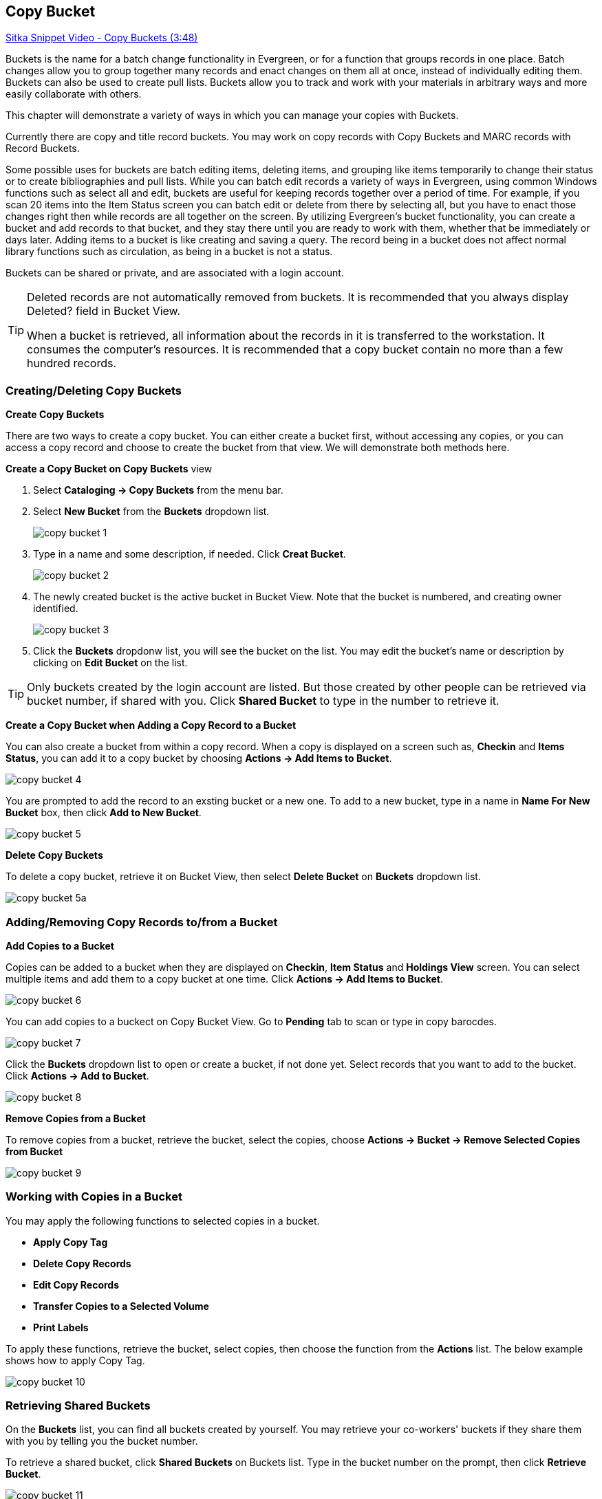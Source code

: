 [[cat-copy-bucket]]
Copy Bucket
-----------

https://www.youtube.com/watch?v=4W-zw-jieos[Sitka Snippet Video - Copy Buckets (3:48)]

Buckets is the name for a batch change functionality in Evergreen, or for a function that groups records in one place.  Batch changes allow you to group together many records and enact changes on them all at once, instead of individually editing them. Buckets can also be used to create pull lists. Buckets allow you to track and work with your materials in arbitrary ways and more easily collaborate with others.

This chapter will demonstrate a variety of ways in which you can manage your copies with Buckets.

Currently there are copy and title record buckets. You may work on copy records with Copy Buckets and MARC records with Record Buckets.

Some possible uses for buckets are batch editing items, deleting items, and grouping like items temporarily to change their status or to create bibliographies and pull lists. While you can batch edit records a variety of ways in Evergreen, using common Windows functions such as select all and edit, buckets are useful for keeping records together over a period of time. For example, if you scan 20 items into the Item Status screen you can batch edit or delete from there by selecting all, but you have to enact those changes right then while records are all together on the screen. By utilizing Evergreen's bucket functionality, you can create a bucket and add records to that bucket, and they stay there until you are ready to work with them, whether that be immediately or days later. Adding items to a bucket is like creating and saving a query. The record being in a bucket does not affect normal library functions such as circulation, as being in a bucket is not a status.

Buckets can be shared or private, and are associated with a login account.

[TIP]
=====
Deleted records are not automatically removed from buckets. It is recommended that you always display Deleted? field in Bucket View.

When a bucket is retrieved, all information about the records in it is transferred to the workstation. It consumes the computer's resources. It is recommended that a copy bucket contain no more than a few hundred records.
=====

Creating/Deleting Copy Buckets
~~~~~~~~~~~~~~~~~~~~~~~~~~~~~~

[[create-bucket]]
*Create Copy Buckets*

There are two ways to create a copy bucket. You can either create a bucket first, without accessing any copies, or you can access a copy record and choose to create the bucket from that view. We will demonstrate both methods here.

*Create a Copy Bucket on Copy Buckets* view

. Select *Cataloging -> Copy Buckets* from the menu bar.

. Select *New Bucket* from the *Buckets* dropdown list.
+
image::images/cat/copy-bucket-1.png[]
+
. Type in a name and some description, if needed. Click *Creat Bucket*.
+
image::images/cat/copy-bucket-2.png[]
+
. The newly created bucket is the active bucket in Bucket View.  Note that the bucket is numbered, and creating owner identified.
+
image::images/cat/copy-bucket-3.png[]
+
. Click the *Buckets* dropdonw list, you will see the bucket on the list. You may edit the bucket's name or description by clicking on *Edit Bucket* on the list.

[TIP]
=====
Only buckets created by the login account are listed. But those created by other people can be retrieved via bucket number, if shared with you. Click *Shared Bucket* to type in the number to retrieve it.
=====

*Create a Copy Bucket when Adding a Copy Record to a Bucket*

You can also create a bucket from within a copy record. When a copy is displayed on a screen such as, *Checkin* and *Items Status*, you can add it to a copy bucket by choosing *Actions -> Add Items to Bucket*. 

image::images/cat/copy-bucket-4.png[]

You are prompted to add the record to an exsting bucket or a new one. To add to a new bucket, type in a name in *Name For New Bucket* box, then click *Add to New Bucket*.

image::images/cat/copy-bucket-5.png[]

[[delete-copy-bucket]]
*Delete Copy Buckets*

To delete a copy bucket, retrieve it on Bucket View, then select *Delete Bucket* on *Buckets* dropdown list.

image::images/cat/copy-bucket-5a.png[]

Adding/Removing Copy Records to/from a Bucket
~~~~~~~~~~~~~~~~~~~~~~~~~~~~~~~~~~~~~~~~~~~~~

*Add Copies to a Bucket*

Copies can be added to a bucket when they are displayed on *Checkin*, *Item Status* and *Holdings View* screen. You can select multiple items and add them to a copy bucket at one time. Click *Actions -> Add Items to Bucket*.

image::images/cat/copy-bucket-6.png[]

You can add copies to a buckect on Copy Bucket View. Go to *Pending* tab to scan or type in copy barocdes.

image::images/cat/copy-bucket-7.png[]

Click the *Buckets* dropdown list to open or create a bucket, if not done yet. Select records that you want to add to the bucket. Click *Actions -> Add to Bucket*.

image::images/cat/copy-bucket-8.png[]

*Remove Copies from a Bucket*

To remove copies from a bucket,  retrieve the bucket, select the copies, choose *Actions -> Bucket -> Remove Selected Copies from Bucket*

image::images/cat/copy-bucket-9.png[]


Working with Copies in a Bucket
~~~~~~~~~~~~~~~~~~~~~~~~~~~~~~~
You may apply the following functions to selected copies in a bucket. 


* *Apply Copy Tag*
* *Delete Copy Records*
* *Edit Copy Records*
* *Transfer Copies to a Selected Volume*
* *Print Labels*

To apply these functions, retrieve the bucket, select copies, then choose the function from the *Actions* list. The below example shows how to apply Copy Tag.

image::images/cat/copy-bucket-10.png[]

Retrieving Shared Buckets
~~~~~~~~~~~~~~~~~~~~~~~~~

On the *Buckets* list, you can find all buckets created by yourself. You may retrieve your co-workers' buckets if they share them with you by telling you the bucket number.

To retrieve a shared bucket, click *Shared Buckets* on Buckets list. Type in the bucket number on the prompt, then click *Retrieve Bucket*.


image::images/cat/copy-bucket-11.png[]




